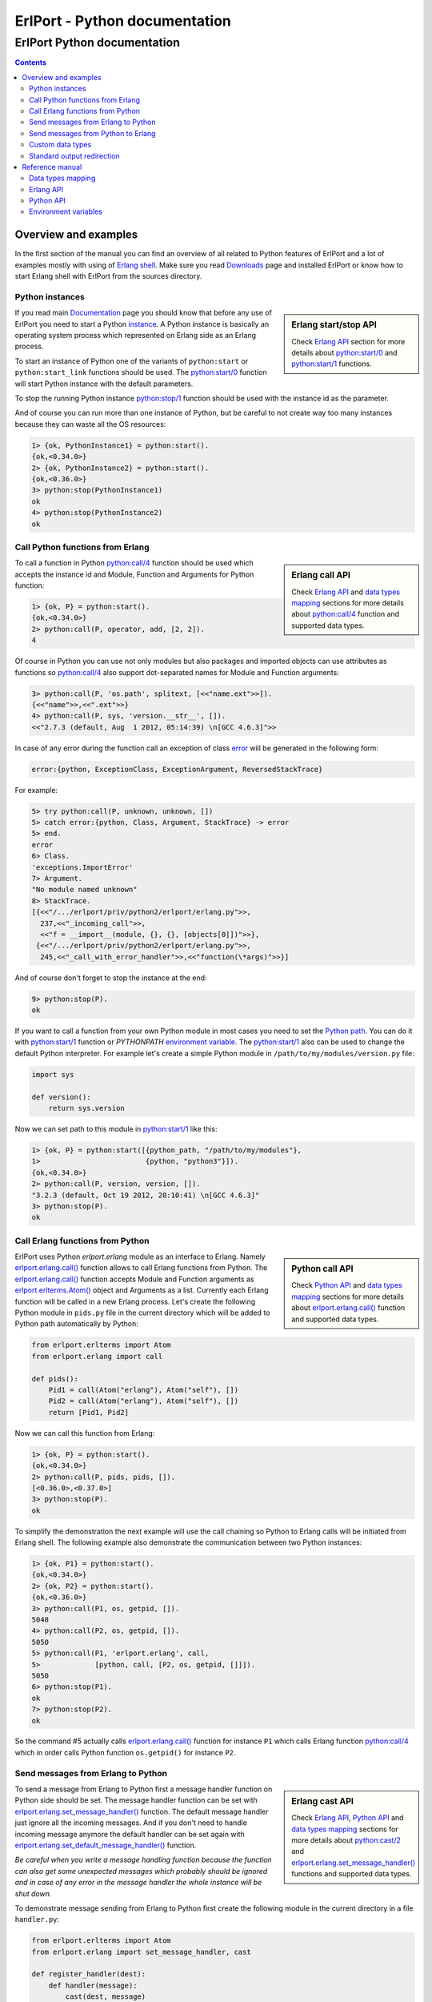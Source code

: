ErlPort - Python documentation
==============================

.. meta::
   :keywords: erlport erlang python documentation
   :description: Documentation for Python related part of ErlPort library

ErlPort Python documentation
++++++++++++++++++++++++++++

.. contents::

Overview and examples
---------------------

In the first section of the manual you can find an overview of all related to
Python features of ErlPort and a lot of examples mostly with using of `Erlang
shell <http://www.erlang.org/doc/man/shell.html>`__. Make sure you read
`Downloads </downloads/>`__ page and installed ErlPort or know how to start
Erlang shell with ErlPort from the sources directory.

Python instances
~~~~~~~~~~~~~~~~

.. sidebar:: Erlang start/stop API

    Check `Erlang API`_ section for more details about `python:start/0`_ and
    `python:start/1`_ functions.

If you read main `Documentation </docs/>`__ page you should know that before
any use of ErlPort you need to start a Python `instance
</docs/#how-erlport-works>`__. A Python instance is basically an operating
system process which represented on Erlang side as an Erlang process.

To start an instance of Python one of the variants of ``python:start`` or
``python:start_link`` functions should be used. The `python:start/0`_ function
will start Python instance with the default parameters.

To stop the running Python instance `python:stop/1`_ function should be used
with the instance id as the parameter.

And of course you can run more than one instance of Python, but be careful to
not create way too many instances because they can waste all the OS resources:

.. sourcecode:: erl

    1> {ok, PythonInstance1} = python:start().
    {ok,<0.34.0>}
    2> {ok, PythonInstance2} = python:start().
    {ok,<0.36.0>}
    3> python:stop(PythonInstance1)
    ok
    4> python:stop(PythonInstance2)
    ok

Call Python functions from Erlang
~~~~~~~~~~~~~~~~~~~~~~~~~~~~~~~~~

.. sidebar:: Erlang call API

    Check `Erlang API`_ and `data types mapping`_ sections for more details
    about `python:call/4`_ function and supported data types.

To call a function in Python `python:call/4`_ function should be used which
accepts the instance id and Module, Function and Arguments for Python function:

.. sourcecode:: erl

    1> {ok, P} = python:start().
    {ok,<0.34.0>}
    2> python:call(P, operator, add, [2, 2]).
    4

Of course in Python you can use not only modules but also packages and
imported objects can use attributes as functions so `python:call/4`_ also
support dot-separated names for Module and Function arguments:

.. sourcecode:: erl

    3> python:call(P, 'os.path', splitext, [<<"name.ext">>]).
    {<<"name">>,<<".ext">>}
    4> python:call(P, sys, 'version.__str__', []).
    <<"2.7.3 (default, Aug  1 2012, 05:14:39) \n[GCC 4.6.3]">>

In case of any error during the function call an exception of class `error
<http://www.erlang.org/doc/reference_manual/errors.html>`_ will be generated in
the following form:

.. sourcecode:: erlang

    error:{python, ExceptionClass, ExceptionArgument, ReversedStackTrace}

For example:

.. sourcecode:: erl

    5> try python:call(P, unknown, unknown, [])
    5> catch error:{python, Class, Argument, StackTrace} -> error
    5> end.
    error
    6> Class.
    'exceptions.ImportError'
    7> Argument.
    "No module named unknown"
    8> StackTrace.
    [{<<"/.../erlport/priv/python2/erlport/erlang.py">>,
      237,<<"_incoming_call">>,
      <<"f = __import__(module, {}, {}, [objects[0]])">>},
     {<<"/.../erlport/priv/python2/erlport/erlang.py">>,
      245,<<"_call_with_error_handler">>,<<"function(\*args)">>}]

And of course don't forget to stop the instance at the end:

.. sourcecode:: erl

    9> python:stop(P).
    ok

If you want to call a function from your own Python module in most cases you
need to set the `Python path
<http://docs.python.org/2/using/cmdline.html#envvar-PYTHONPATH>`_. You can do
it with `python:start/1`_ function or *PYTHONPATH* `environment variable
<#environment-variables>`_. The `python:start/1`_ also can be used to change
the default Python interpreter. For example let's create a simple Python
module in ``/path/to/my/modules/version.py`` file:

.. sourcecode:: python

    import sys

    def version():
        return sys.version

Now we can set path to this module in `python:start/1`_ like this:

.. sourcecode:: erl

    1> {ok, P} = python:start([{python_path, "/path/to/my/modules"},
    1>                         {python, "python3"}]).
    {ok,<0.34.0>}
    2> python:call(P, version, version, []).
    "3.2.3 (default, Oct 19 2012, 20:10:41) \n[GCC 4.6.3]"
    3> python:stop(P).
    ok

Call Erlang functions from Python
~~~~~~~~~~~~~~~~~~~~~~~~~~~~~~~~~

.. sidebar:: Python call API

    Check `Python API`_ and `data types mapping`_ sections for more details
    about `erlport.erlang.call()`_ function and supported data types.

ErlPort uses Python `erlport.erlang` module as an interface to Erlang. Namely
`erlport.erlang.call()`_ function allows to call Erlang functions from Python.
The `erlport.erlang.call()`_ function accepts Module and Function arguments as
`erlport.erlterms.Atom()`_ object and Arguments as a list. Currently each
Erlang function will be called in a new Erlang process. Let's create the
following Python module in ``pids.py`` file in the current directory which
will be added to Python path automatically by Python:

.. sourcecode:: python

    from erlport.erlterms import Atom
    from erlport.erlang import call

    def pids():
        Pid1 = call(Atom("erlang"), Atom("self"), [])
        Pid2 = call(Atom("erlang"), Atom("self"), [])
        return [Pid1, Pid2]

Now we can call this function from Erlang:

.. sourcecode:: erl

    1> {ok, P} = python:start().
    {ok,<0.34.0>}
    2> python:call(P, pids, pids, []).
    [<0.36.0>,<0.37.0>]
    3> python:stop(P).
    ok

To simplify the demonstration the next example will use the call chaining so
Python to Erlang calls will be initiated from Erlang shell. The following
example also demonstrate the communication between two Python instances:

.. sourcecode:: erl

    1> {ok, P1} = python:start().
    {ok,<0.34.0>}
    2> {ok, P2} = python:start().
    {ok,<0.36.0>}
    3> python:call(P1, os, getpid, []).
    5048
    4> python:call(P2, os, getpid, []).
    5050
    5> python:call(P1, 'erlport.erlang', call,
    5>             [python, call, [P2, os, getpid, []]]).
    5050
    6> python:stop(P1).
    ok
    7> python:stop(P2).
    ok

So the command #5 actually calls `erlport.erlang.call()`_ function for instance
``P1`` which calls Erlang function `python:call/4`_ which in order calls Python
function ``os.getpid()`` for instance ``P2``.

Send messages from Erlang to Python
~~~~~~~~~~~~~~~~~~~~~~~~~~~~~~~~~~~

.. sidebar:: Erlang cast API

    Check `Erlang API`_, `Python API`_ and `data types mapping`_ sections for
    more details about `python:cast/2`_ and
    `erlport.erlang.set_message_handler()`_ functions and supported data types.

To send a message from Erlang to Python first a message handler function on
Python side should be set. The message handler function can be set with
`erlport.erlang.set_message_handler()`_ function. The default message handler
just ignore all the incoming messages. And if you don't need to handle incoming
message anymore the default handler can be set again with
`erlport.erlang.set_default_message_handler()`_ function.

*Be careful when you write a message handling function because the function can
also get some unexpected messages which probably should be ignored and in case
of any error in the message handler the whole instance will be shut down.*

To demonstrate message sending from Erlang to Python first create the following
module in the current directory in a file ``handler.py``:

.. sourcecode:: python

    from erlport.erlterms import Atom
    from erlport.erlang import set_message_handler, cast

    def register_handler(dest):
        def handler(message):
            cast(dest, message)
        set_message_handler(handler)
        return Atom("ok")

This message handler just send all messages to the predefined Erlang process.

To send a message to Python `python:cast/2`_ function can be used and also all
unknown to ErlPort messages will be redirected to the message handler.

.. sourcecode:: erl

    1> {ok, P} = python:start().
    {ok,<0.34.0>}
    2> python:call(P, handler, register_handler, [self()]).
    ok
    3> python:cast(P, test_message).
    ok
    4> flush().
    Shell got test_message
    ok
    5> P ! test_message2.
    test_message2
    6> flush().
    Shell got test_message2
    ok
    7> python:stop(P).
    ok

Send messages from Python to Erlang
~~~~~~~~~~~~~~~~~~~~~~~~~~~~~~~~~~~

.. sidebar:: Python cast API

    Check `Python API`_ and `data types mapping`_ sections for more details
    about `erlport.erlang.cast()`_ function and supported data types.

It's very easy to send a message from Python to Erlang - you just need to know
the ``pid()`` or registered name of the destination process. The function
`erlport.erlang.cast()`_ accepts two arguments - the id of the destination
process and a message which can be any supported data type according to `Data
types mapping`_.

The following is a demonstration of message sending from Python:

.. sourcecode:: erl

    1> {ok, P} = python:start().
    {ok,<0.34.0>}
    2> python:call(P, 'erlport.erlang', cast, [self(), test_message]).
    undefined
    3> flush().
    Shell got test_message
    ok
    4> register(test_process, self()).
    true
    5> python:call(P, 'erlport.erlang', cast, [test_process, test_message2]).
    undefined
    6> flush().
    Shell got test_message2
    ok
    7> python:stop(P)
    ok

Custom data types
~~~~~~~~~~~~~~~~~

.. sidebar:: Python data types API

    Check `Python API`_ and `data types mapping`_ sections for more details
    about `erlport.erlang.set_encoder()`_ and `erlport.erlang.set_decoder()`_
    functions and supported data types.

ErlPort only supports a minimal `set of data types`_ to make sure the types are
orthogonal - can be created and meaningful in any language supported by
ErlPort. In addition ErlPort also supports language specific opaque data type
containers so for example Python instances can exchange any `picklable`_ data
type. But sometimes it's better to use *rich* inter-language data types in
which case custom data types can be used.

There are two functions to support custom data types:

- `erlport.erlang.set_encoder()`_ which sets the Python to Erlang data type
  converter, and
- `erlport.erlang.set_decoder()`_ which sets the converter for the opposite
  direction - Erlang to Python

Both of the functions can be reset to the default, which just pass the value
unmodified, with `erlport.erlang.set_default_encoder()`_ and
`erlport.erlang.set_default_decoder()`_ functions.

To give you a feeling how it works the following module in the current
directory and ``date_type.py`` file will add the partial support to ErlPort for
`datetime.date()`_ and `datetime.timedelta()`_ objects:

.. sourcecode:: python

    from datetime import date, timedelta
    from erlport.erlterms import Atom
    from erlport.erlang import set_encoder, set_decoder

    def setup_date_type():
        set_encoder(date_encoder)
        set_decoder(date_decoder)
        return Atom("ok")

    def date_encoder(value):
        if isinstance(value, date):
            value = Atom("date"), (value.year, value.month, value.day)
        elif isinstance(value, timedelta):
            value = Atom("days"), value.days
        return value

    def date_decoder(value):
        if isinstance(value, tuple) and len(value) == 2:
            if value[0] == "date":
                year, month, day = value[1]
                value = date(year, month, day)
            elif value[0] == "days":
                value = timedelta(days=value[1])
        return value

The ``date_type`` module can be used in Erlang shell like this:

.. sourcecode:: erl


    1> {ok, P} = python:start().
    {ok,<0.34.0>}
    2> python:call(P, date_type, setup_date_type, []).
    ok
    3> python:call(P, datetime, timedelta, []).
    {days,0}
    4> python:call(P, datetime, 'date.today', []).
    {date,{2013,6,10}}
    5> python:call(P, operator, sub, [{date, {2013, 1, 5}},
    5>                                {date, {2012, 12, 15}}]).
    {days,21}
    6> python:call(P, operator, add, [{date, {2013, 1, 1}},
    6>                                {days, -1}]).
    {date,{2012,12,31}}
    7> python:stop(P).
    ok

Standard output redirection
~~~~~~~~~~~~~~~~~~~~~~~~~~~

As a convenient feature ErlPort also supports redirection of Python`s `STDOUT`_
to Erlang which can be used for example for debugging. It's easier to
demonstrate with Python 3 in which ``print`` is a function:

.. sourcecode:: erl

    1> {ok, P} = python:start([{python, "python3"}]).
    {ok,<0.34.0>}
    2> python:call(P, builtins, print, [<<"Hello, World!">>]).
    b'Hello, World!'
    undefined
    3> python:stop(P).
    ok

Reference manual
----------------

Here you can find complete description of `data types mapping`_, `Erlang
functions`_, `Python functions`_ and `environment variables`_ supported by
ErlPort.

.. _set of data types:

Data types mapping
~~~~~~~~~~~~~~~~~~

The following table defines mapping of Erlang data types to Python data types:

+--------------------------------------+--------------------------------------+
| Erlang data type                     | Python data type                     |
+======================================+======================================+
| integer()                            | int()                                |
+--------------------------------------+--------------------------------------+
| float()                              | float()                              |
+--------------------------------------+--------------------------------------+
| atom()                               | `erlport.erlterms.Atom()`_           |
+--------------------------------------+--------------------------------------+
| true                                 | True                                 |
+--------------------------------------+--------------------------------------+
| false                                | False                                |
+--------------------------------------+--------------------------------------+
| undefined                            | None                                 |
+--------------------------------------+--------------------------------------+
| binary()                             | str() in Python 2,                   |
|                                      | bytes() in Python 3                  |
+--------------------------------------+--------------------------------------+
| tuple()                              | tuple()                              |
+--------------------------------------+--------------------------------------+
| list()                               | `erlport.erlterms.List()`_           |
+--------------------------------------+--------------------------------------+
| improper_list()                      | `erlport.erlterms.ImproperList()`_   |
+--------------------------------------+--------------------------------------+
| *Opaque Python data type container*  | *Python data type*                   |
+--------------------------------------+--------------------------------------+
| *Opaque data type container*         | *Opaque data type container*         |
+--------------------------------------+--------------------------------------+

And here is the table of Python data types to Erlang data types mapping. The
types mapping between Erlang and Python are practically orthogonal:

+--------------------------------------+--------------------------------------+
| Python data type                     | Erlang data type                     |
+======================================+======================================+
| int()                                | integer()                            |
+--------------------------------------+--------------------------------------+
| float()                              | float()                              |
+--------------------------------------+--------------------------------------+
| `erlport.erlterms.Atom()`_           | atom()                               |
+--------------------------------------+--------------------------------------+
| True                                 | true                                 |
+--------------------------------------+--------------------------------------+
| False                                | false                                |
+--------------------------------------+--------------------------------------+
| None                                 | undefined                            |
+--------------------------------------+--------------------------------------+
| str() in Python 2,                   | binary()                             |
| bytes() in Python 3                  |                                      |
+--------------------------------------+--------------------------------------+
| tuple()                              | tuple()                              |
+--------------------------------------+--------------------------------------+
| `erlport.erlterms.List()`_,          | list()                               |
| list(),                              |                                      |
| unicode() in Python 2,               |                                      |
| str() in Python 3                    |                                      |
+--------------------------------------+--------------------------------------+
| `erlport.erlterms.ImproperList()`_   | improper_list()                      |
+--------------------------------------+--------------------------------------+
| *Other Python data type*             | *Opaque Python data type container*  |
+--------------------------------------+--------------------------------------+
| *Opaque data type container*         | *Opaque data type container*         |
+--------------------------------------+--------------------------------------+

.. _erlport.erlterms.Atom():

erlport.erlterms.Atom(string)
    Class to represents Erlang atoms in Python. The ``string`` argument should
    be a byte string (str() in Python 2 or bytes() in Python 3) not longer that
    255 bytes. Each ``Atom`` instance is a singleton the same as in Erlang.

.. _erlport.erlterms.List():

erlport.erlterms.List(list)
    Class to represents Erlang lists in Python. Basically just a subclass of
    list() with the following one additional method:

    List.to_string()
        Convert list content to an Unicode string (unicode() in Python 2 or
        str() in Python 3). There's no distinct string data type in Erlang so
        lists should be explicitly converted to strings with this method.

.. _erlport.erlterms.ImproperList():

erlport.erlterms.ImproperList(list, tail)
    Class to represents Erlang improper lists in Python. The ``tail`` argument
    can't be a list. *Note that this class exists mostly to convert improper
    lists received from Erlang side and probably there are no reasons to create
    instances of this class in Python.*

.. _Erlang functions:

Erlang API
~~~~~~~~~~

.. _python:start/0:

python:start() -> {ok, Pid} | {error, Reason}
    Start Python instance with the default options

.. _python:start/1:

python:start(Options) -> {ok, Pid} | {error, Reason}
    Start Python instance with options. The ``Options`` argument should be
    a list with the following options.

    General options:

    {buffer_size, Size::pos_integer()}
        Size in bytes of the ErlPort receive buffer on Python side. The default
        is 65536 bytes.
    {call_timeout, Timeout::pos_integer() | infinity}
        Default timeout in milliseconds for function calls. Per call timeouts
        can be set with `python:call/5`_ function.
    {cd, Path::string()}
        Change current directory to ``Path`` before starting.
    {compressed, 0..9}
        Set terms compression level. `0` means no compression and `9` will take
        the most time and *may (or may not)* produce a smaller result. Can be
        used as an optimisation if you know that your data can be easily
        compressed.
    {env, [{Name::string(), Value::string() | false}]}
        Set environment for Python instance. The ``Name`` variable is the name
        of environment variable to set and ``Value`` can be a string value of
        the environment variable or ``false`` if the variable should be
        removed.
    nouse_stdio
        Not use `STDIN/STDOUT`_ for communication. *Not supported on Windows.*
    {packet, 1 | 2 | 4}
        How many bytes to use for the packet size. The default is 4 which means
        that packets can be as big as 4GB but if you know that your data will
        be small you can set it for example to 1 which limits the packet size
        to 256 bytes but also saves 3 bytes for each packet. *Note however that
        ErlPort adds some meta-information in each packet so the resulting
        packets always will be bigger than your expected size.*
    {start_timeout, Timeout::pos_integer() | infinity}
        Time to wait for the instance to start.
    use_stdio
        Use `STDIN/STDOUT`_ for communication. The default.

    Python related options:

    {python, Python::string()}
        Path to the Python interpreter executable
    {python_path, Path::string() | [Path::string()]}
        The Python modules search path. The ``Path`` variable can be a string
        in `PYTHONPATH
        <http://docs.python.org/2/using/cmdline.html#envvar-PYTHONPATH>`_
        format or a list of paths. The priorities of different ways to set the
        modules search path is as follows:

        #. *python_path* option
        #. *PYTHONPATH* environment variable set through the *env* option
        #. *PYTHONPATH* environment variable

.. _python:start/2:

python:start(Name, Options) -> {ok, Pid} | {error, Reason}
    Start named Python instance. The instance will be registered with ``Name``
    name. The ``Options`` variable is the same as for `python:start/1`_.

.. _python:start_link/0:

python:start_link() -> {ok, Pid} | {error, Reason}
    The same as `python:start/0`_ except the link to the current process is
    also created.

.. _python:start_link/1:

python:start_link(Options) -> {ok, Pid} | {error, Reason}
    The same as `python:start/1`_ except the link to the current process is
    also created.

.. _python:start_link/2:

python:start_link(Name, Options) -> {ok, Pid} | {error, Reason}
    The same as `python:start/2`_ except the link to the current process is
    also created.

.. _python:stop/1:

python:stop(Instance) -> ok
    Stop Python instance

.. _python:call/4:

python:call(Instance, Module, Function, Arguments) -> Result
    Call Python function. The ``Instance`` variable can be a ``pid()`` which
    returned by one of the ``python:start`` functions or an instance name
    (atom()) if the instance was registered with a name. The ``Module`` and
    ``Function`` variables should be atoms and ``Arguments`` is a list.

    In case of any error on Python side during the function call an exception
    of class `error <http://www.erlang.org/doc/reference_manual/errors.html>`_
    will be generated in the following form:

    .. sourcecode:: erlang

        error:{python, ExceptionClass, ExceptionArgument, ReversedStackTrace}

.. _python:call/5:

python:call(Instance, Module, Function, Arguments, Options) -> Result
    The same as `python:call/4`_ except the following options can be added:

    {timeout, Timeout::pos_integer() | infinity}
        Call timeout in milliseconds.

.. _python:cast/2:

python:cast(Instance, Message) -> ok
    Send a message to the python instance.

.. _Python functions:

Python API
~~~~~~~~~~

.. _erlport.erlang.call():

erlport.erlang.call(module, function, arguments) -> result
    Call Erlang function as ``module:function(arguments)``. The
    ``function`` and ``module`` variables should be of type
    `erlport.erlterms.Atom()`_ and ``arguments`` should be a list.

.. _erlport.erlang.cast():

erlport.erlang.cast(pid, message)
    Send a message to Erlang. The ``pid`` and ``message`` variables should be
    the same types as supported by `Erlang ! (send) expression
    <http://www.erlang.org/doc/reference_manual/expressions.html#id77156>`_.
    Erlang ``pid()`` variables however can't be created in Python but can be
    passed as parameters from Erlang.

.. _erlport.erlang.self():

erlport.erlang.self() -> pid
    Get the Erlang pid of the Python instance

.. _erlport.erlang.set_encoder():

erlport.erlang.set_encoder(encoder)
    Set encoder for custom data types. Encoder is a function with a single
    ``value`` argument which is can be any Python data type and should return
    an Erlang representation of this type using supported `Data types
    mapping`_.

.. _erlport.erlang.set_decoder():

erlport.erlang.set_decoder(decoder)
    Set decoder for custom data types. Decoder is a function with a single
    ``value`` argument which is one of the supported Erlang data types
    according to `Data types mapping`_. The function should decode and return
    Erlang representation of the *rich* Python data type.

.. _erlport.erlang.set_message_handler():

erlport.erlang.set_message_handler(handler)
    Set message handler. Message handler is a function with a single
    ``message`` argument which receive all the incoming messages.

.. _erlport.erlang.set_default_encoder():

erlport.erlang.set_default_encoder()
    Reset custom data types encoder to the default which just pass the term
    through without any modifications

.. _erlport.erlang.set_default_decoder():

erlport.erlang.set_default_decoder()
    Reset custom data types decoder to the default which just pass the term
    through without any modifications

.. _erlport.erlang.set_default_message_handler():

erlport.erlang.set_default_message_handler()
    Reset message handler to the default which just ignores all the incoming
    messages

.. _environment variables:

Environment variables
~~~~~~~~~~~~~~~~~~~~~

The following environment variables can change the default behavior of
ErlPort:

ERLPORT_PYTHON
    Path to Python interpreter executable which will be used by default.

PYTHONPATH
    The default search patch for module files. The same as `PYTHONPATH
    <http://docs.python.org/2/using/cmdline.html#envvar-PYTHONPATH>`_
    environment variable supported by Python. The priorities of different
    ways to set the modules search path is as follows:

    #. *python_path* option
    #. *PYTHONPATH* environment variable set through the *env* option
    #. *PYTHONPATH* environment variable



.. _STDIN/STDOUT: http://en.wikipedia.org/wiki/Standard_streams
.. _STDOUT: `STDIN/STDOUT`_
.. _picklable: http://docs.python.org/2/library/pickle.html#what-can-be-pickled-and-unpickled
.. _datetime.date(): http://docs.python.org/2.7/library/datetime.html#date-objects
.. _datetime.timedelta(): http://docs.python.org/2.7/library/datetime.html#timedelta-objects
